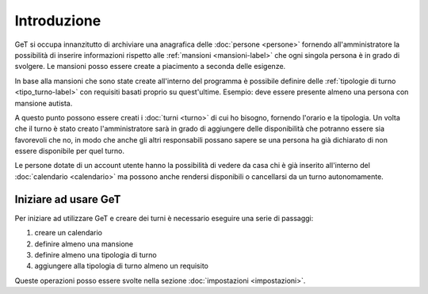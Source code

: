 Introduzione
============

GeT si occupa innanzitutto di archiviare una anagrafica delle :doc:`persone <persone>` fornendo all'amministratore la possibilità di inserire informazioni rispetto alle :ref:`mansioni <mansioni-label>` che ogni singola persona è in grado di svolgere. Le mansioni posso essere create a piacimento a seconda delle esigenze.

In base alla mansioni che sono state create all'interno del programma è possibile definire delle :ref:`tipologie di turno <tipo_turno-label>` con requisiti basati proprio su quest'ultime. Esempio: deve essere presente almeno una persona con mansione autista.

A questo punto possono essere creati i :doc:`turni <turno>` di cui ho bisogno, fornendo l'orario e la tipologia. Un volta che il turno è stato creato l'amministratore sarà in grado di aggiungere delle disponibilità che potranno essere sia favorevoli che no, in modo che anche gli altri responsabili possano sapere se una persona ha già dichiarato di non essere disponibile per quel turno.

Le persone dotate di un account utente hanno la possibilità di vedere da casa chi è già inserito all'interno del :doc:`calendario <calendario>` ma possono anche rendersi disponibili o cancellarsi da un turno autonomamente.

Iniziare ad usare GeT
---------------------

Per iniziare ad utilizzare GeT e creare dei turni è necessario eseguire una serie di passaggi:

#. creare un calendario
#. definire almeno una mansione
#. definire almeno una tipologia di turno
#. aggiungere alla tipologia di turno almeno un requisito

Queste operazioni posso essere svolte nella sezione :doc:`impostazioni <impostazioni>`.